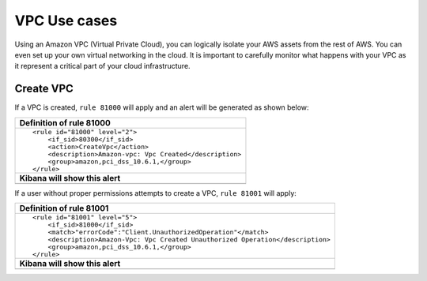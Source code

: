 .. _amazon_use-cases_vpc:

VPC Use cases
=============

Using an Amazon VPC (Virtual Private Cloud), you can logically isolate your AWS assets from the rest of AWS.  You can even set up your own virtual networking in the cloud.  It is important to carefully monitor what happens with your VPC as it represent a critical part of your cloud infrastructure.

Create VPC
-------------------------

If a VPC is created, ``rule 81000`` will apply and an alert will be generated as shown below:

+------------------------------------------------------------------------+
|**Definition of rule 81000**                                            |
+------------------------------------------------------------------------+
|::                                                                      |
|                                                                        |
|  <rule id="81000" level="2">                                           |
|      <if_sid>80300</if_sid>                                            |
|      <action>CreateVpc</action>                                        |
|      <description>Amazon-vpc: Vpc Created</description>                |
|      <group>amazon,pci_dss_10.6.1,</group>                             |
|  </rule>                                                               |
+------------------------------------------------------------------------+
|    **Kibana will show this alert**                                     |
+------------------------------------------------------------------------+
|.. thumbnail:: ../../images/aws/aws-vpc-1.png                           |
|    :align: center                                                      |
|    :width: 100%                                                        |
+------------------------------------------------------------------------+

If a user without proper permissions attempts to create a VPC, ``rule 81001`` will apply:

+-------------------------------------------------------------------------------+
|**Definition of rule 81001**                                                   |
+-------------------------------------------------------------------------------+
|::                                                                             |
|                                                                               |
|  <rule id="81001" level="5">                                                  |
|      <if_sid>81000</if_sid>                                                   |
|      <match>"errorCode":"Client.UnauthorizedOperation"</match>                |
|      <description>Amazon-Vpc: Vpc Created Unauthorized Operation</description>|
|      <group>amazon,pci_dss_10.6.1,</group>                                    |
|  </rule>                                                                      |
+-------------------------------------------------------------------------------+
|    **Kibana will show this alert**                                            |
+-------------------------------------------------------------------------------+
|.. thumbnail:: ../../images/aws/aws-vpc-2.png                                  |
|    :align: center                                                             |
|    :width: 100%                                                               |
+-------------------------------------------------------------------------------+
